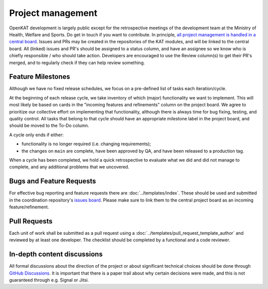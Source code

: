 Project management
##################

OpenKAT development is largely public except for the retrospective meetings of the development team at the Ministry of Health, Welfare and Sports. Do get in touch if you want to contribute. In principle, `all project management is handled in a central board <https://github.com/orgs/minvws/projects/7>`_.
Issues and PRs may be created in the repositories of the KAT modules, and will be linked to the central board.
All (linked) issues and PR's should be assigned to a status column, and have an assignee so we know who is chiefly responsible / who should take action.
Developers are encouraged to use the Review column(s) to get their PR's merged, and to regularly check if they can help review something.

Feature Milestones
==================

Although we have no fixed release schedules, we focus on a pre-defined list of tasks each iteration/cycle.

At the beginning of each release cycle, we take inventory of which (major) functionality we want to implement.
This will most likely be based on cards in the "incoming features and refinements" column on the project board.
We agree to prioritize our collective effort on implementing that functionality, although there is always time for bug fixing, testing, and quality control.
All tasks that belong to that cycle should have an appropriate milestone label in the project board, and should be moved to the To-Do column.

A cycle only ends if either:

* functionality is no longer required (i.e. changing requirements);
* the changes on ``main`` are complete, have been approved by QA, and have been released to a production tag.

When a cycle has been completed, we hold a quick retrospective to evaluate what we did and did not manage to complete, and any additional problems that we uncovered.

Bugs and Feature Requests
=========================

For effective bug reporting and feature requests there are :doc:`../templates/index`.
These should be used and submitted in the coordination repository's `issues board <https://github.com/minvws/nl-kat-coordination/issues>`_.
Please make sure to link them to the central project board as an incoming feature/refinement.


Pull Requests
=============

Each unit of work shall be submitted as a pull request using a :doc:`../templates/pull_request_template_author` and reviewed by at least one developer.
The checklist should be completed by a functional and a code reviewer.

In-depth content discussions
============================
All formal discussions about the direction of the project or about significant technical choices should be done through `GitHub Discussions <https://github.com/minvws/nl-kat-coordination/discussions>`_.
It is important that there is a paper trail about why certain decisions were made, and this is not guaranteed through e.g. Signal or Jitsi.
